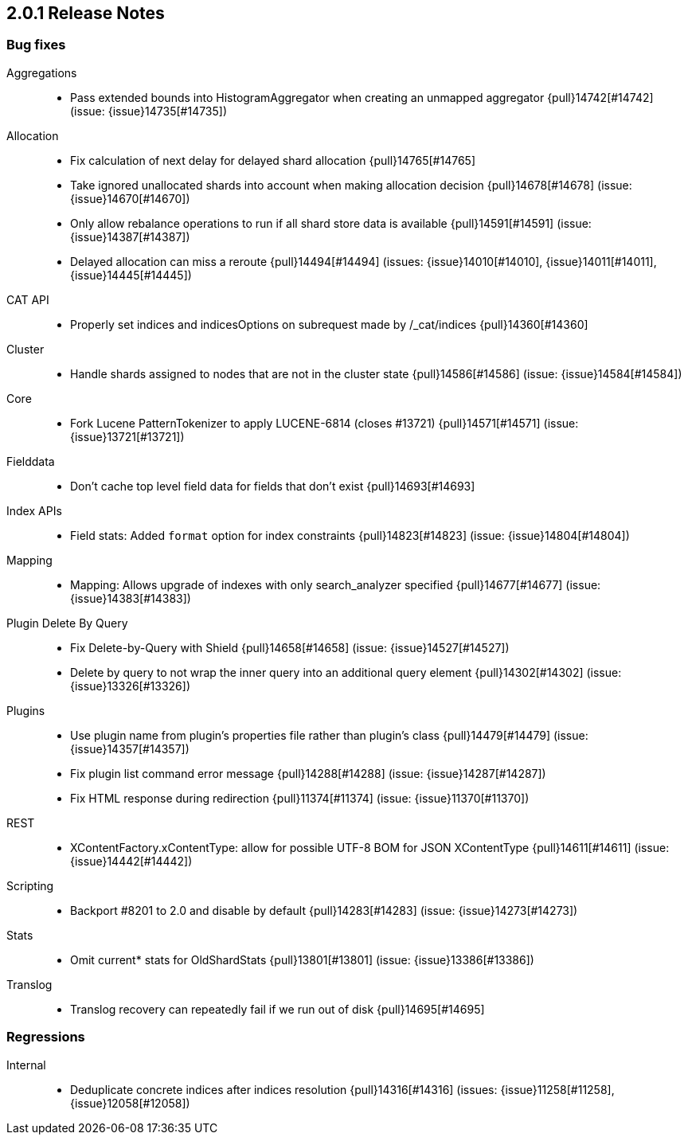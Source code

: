 [[release-notes-2.0.1]]
== 2.0.1 Release Notes

[[bug-2.0.1]]
[float]
=== Bug fixes

Aggregations::
* Pass extended bounds into HistogramAggregator when creating an unmapped aggregator {pull}14742[#14742] (issue: {issue}14735[#14735])

Allocation::
* Fix calculation of next delay for delayed shard allocation {pull}14765[#14765]
* Take ignored unallocated shards into account when making allocation decision {pull}14678[#14678] (issue: {issue}14670[#14670])
* Only allow rebalance operations to run if all shard store data is available {pull}14591[#14591] (issue: {issue}14387[#14387])
* Delayed allocation can miss a reroute {pull}14494[#14494] (issues: {issue}14010[#14010], {issue}14011[#14011], {issue}14445[#14445])

CAT API::
* Properly set indices and indicesOptions on subrequest made by /_cat/indices {pull}14360[#14360]

Cluster::
* Handle shards assigned to nodes that are not in the cluster state {pull}14586[#14586] (issue: {issue}14584[#14584])

Core::
* Fork Lucene PatternTokenizer to apply LUCENE-6814 (closes #13721) {pull}14571[#14571] (issue: {issue}13721[#13721])

Fielddata::
* Don't cache top level field data for fields that don't exist {pull}14693[#14693]

Index APIs::
* Field stats: Added `format` option for index constraints {pull}14823[#14823] (issue: {issue}14804[#14804])

Mapping::
* Mapping: Allows upgrade of indexes with only search_analyzer specified {pull}14677[#14677] (issue: {issue}14383[#14383])

Plugin Delete By Query::
* Fix Delete-by-Query with Shield {pull}14658[#14658] (issue: {issue}14527[#14527])
* Delete by query to not wrap the inner query into an additional query element {pull}14302[#14302] (issue: {issue}13326[#13326])

Plugins::
* Use plugin name from plugin's properties file rather than plugin's class {pull}14479[#14479] (issue: {issue}14357[#14357])
* Fix plugin list command error message {pull}14288[#14288] (issue: {issue}14287[#14287])
* Fix HTML response during redirection {pull}11374[#11374] (issue: {issue}11370[#11370])

REST::
* XContentFactory.xContentType: allow for possible UTF-8 BOM for JSON XContentType {pull}14611[#14611] (issue: {issue}14442[#14442])

Scripting::
* Backport #8201 to 2.0 and disable by default {pull}14283[#14283] (issue: {issue}14273[#14273])

Stats::
* Omit current* stats for OldShardStats {pull}13801[#13801] (issue: {issue}13386[#13386])

Translog::
* Translog recovery can repeatedly fail if we run out of disk {pull}14695[#14695]


[[regression-2.0.1]]
[float]
=== Regressions

Internal::
* Deduplicate concrete indices after indices resolution {pull}14316[#14316] (issues: {issue}11258[#11258], {issue}12058[#12058])


